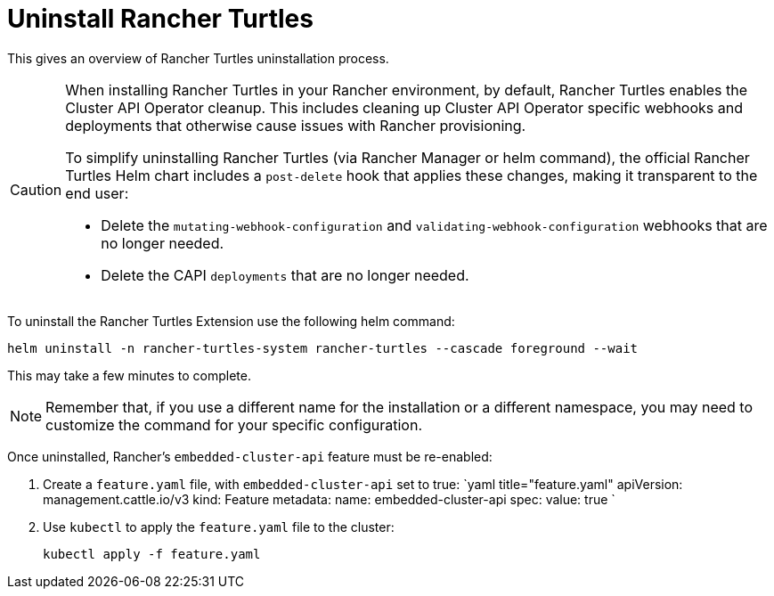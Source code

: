 = Uninstall Rancher Turtles
:sidebar_position: 5

This gives an overview of Rancher Turtles uninstallation process.

[CAUTION]
====
When installing Rancher Turtles in your Rancher environment, by default, Rancher Turtles enables the Cluster API Operator cleanup. This includes cleaning up Cluster API Operator specific webhooks and deployments that otherwise cause issues with Rancher provisioning.

To simplify uninstalling Rancher Turtles (via Rancher Manager or helm command), the official Rancher Turtles Helm chart includes a `post-delete` hook that applies these changes, making it transparent to the end user:

* Delete the `mutating-webhook-configuration` and `validating-webhook-configuration` webhooks that are no longer needed.
* Delete the CAPI `deployments` that are no longer needed.
====


To uninstall the Rancher Turtles Extension use the following helm command:

[source,bash]
----
helm uninstall -n rancher-turtles-system rancher-turtles --cascade foreground --wait
----

This may take a few minutes to complete.

[NOTE]
====
Remember that, if you use a different name for the installation or a different namespace, you may need to customize the command for your specific configuration.
====


Once uninstalled, Rancher's `embedded-cluster-api` feature must be re-enabled:

. Create a `feature.yaml` file, with `embedded-cluster-api` set to true:
`yaml title="feature.yaml"
apiVersion: management.cattle.io/v3
kind: Feature
metadata:
  name: embedded-cluster-api
spec:
  value: true
`
. Use `kubectl` to apply the `feature.yaml` file to the cluster:
+
[source,bash]
----
kubectl apply -f feature.yaml
----
